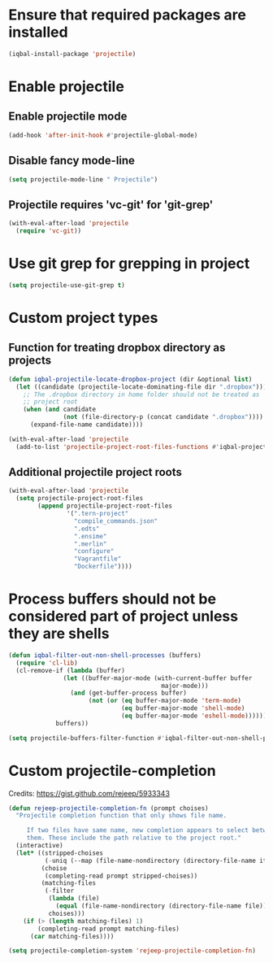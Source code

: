* Ensure that required packages are installed
  #+BEGIN_SRC emacs-lisp
    (iqbal-install-package 'projectile)
  #+END_SRC


* Enable projectile
** Enable projectile mode
  #+BEGIN_SRC emacs-lisp
    (add-hook 'after-init-hook #'projectile-global-mode)
  #+END_SRC

** Disable fancy mode-line
   #+BEGIN_SRC emacs-lisp
     (setq projectile-mode-line " Projectile")
   #+END_SRC

** Projectile requires 'vc-git' for 'git-grep'
   #+BEGIN_SRC emacs-lisp
     (with-eval-after-load 'projectile
       (require 'vc-git))
   #+END_SRC


* Use git grep for grepping in project
  #+BEGIN_SRC emacs-lisp
    (setq projectile-use-git-grep t)
  #+END_SRC


* Custom project types
** Function for treating dropbox directory as projects
  #+BEGIN_SRC emacs-lisp
    (defun iqbal-projectile-locate-dropbox-project (dir &optional list)
      (let ((candidate (projectile-locate-dominating-file dir ".dropbox")))
        ;; The .dropbox directory in home folder should not be treated as
        ;; project root
        (when (and candidate
                   (not (file-directory-p (concat candidate ".dropbox"))))
          (expand-file-name candidate))))

    (with-eval-after-load 'projectile
      (add-to-list 'projectile-project-root-files-functions #'iqbal-projectile-locate-dropbox-project t))
  #+END_SRC

** Additional projectile project roots
   #+BEGIN_SRC emacs-lisp
     (with-eval-after-load 'projectile
       (setq projectile-project-root-files
             (append projectile-project-root-files
                     '(".tern-project"
                       "compile_commands.json"
                       ".edts"
                       ".ensime"
                       ".merlin"
                       "configure"
                       "Vagrantfile"
                       "Dockerfile"))))
   #+END_SRC


* Process buffers should not be considered part of project unless they are shells
  #+BEGIN_SRC emacs-lisp
    (defun iqbal-filter-out-non-shell-processes (buffers)
      (require 'cl-lib)
      (cl-remove-if (lambda (buffer)
                   (let ((buffer-major-mode (with-current-buffer buffer
                                              major-mode)))
                     (and (get-buffer-process buffer)
                          (not (or (eq buffer-major-mode 'term-mode)
                                   (eq buffer-major-mode 'shell-mode)
                                   (eq buffer-major-mode 'eshell-mode))))))
                 buffers))

    (setq projectile-buffers-filter-function #'iqbal-filter-out-non-shell-processes)
  #+END_SRC


* Custom projectile-completion
  Credits: [[https://gist.github.com/rejeep/5933343]]
   #+BEGIN_SRC emacs-lisp
     (defun rejeep-projectile-completion-fn (prompt choises)
       "Projectile completion function that only shows file name.

          If two files have same name, new completion appears to select between
          them. These include the path relative to the project root."
       (interactive)
       (let* ((stripped-choises
               (-uniq (--map (file-name-nondirectory (directory-file-name it)) choises)))
              (choise
               (completing-read prompt stripped-choises))
              (matching-files
               (-filter
                (lambda (file)
                  (equal (file-name-nondirectory (directory-file-name file)) choise))
                choises)))
         (if (> (length matching-files) 1)
             (completing-read prompt matching-files)
           (car matching-files))))

     (setq projectile-completion-system 'rejeep-projectile-completion-fn)
   #+END_SRC

